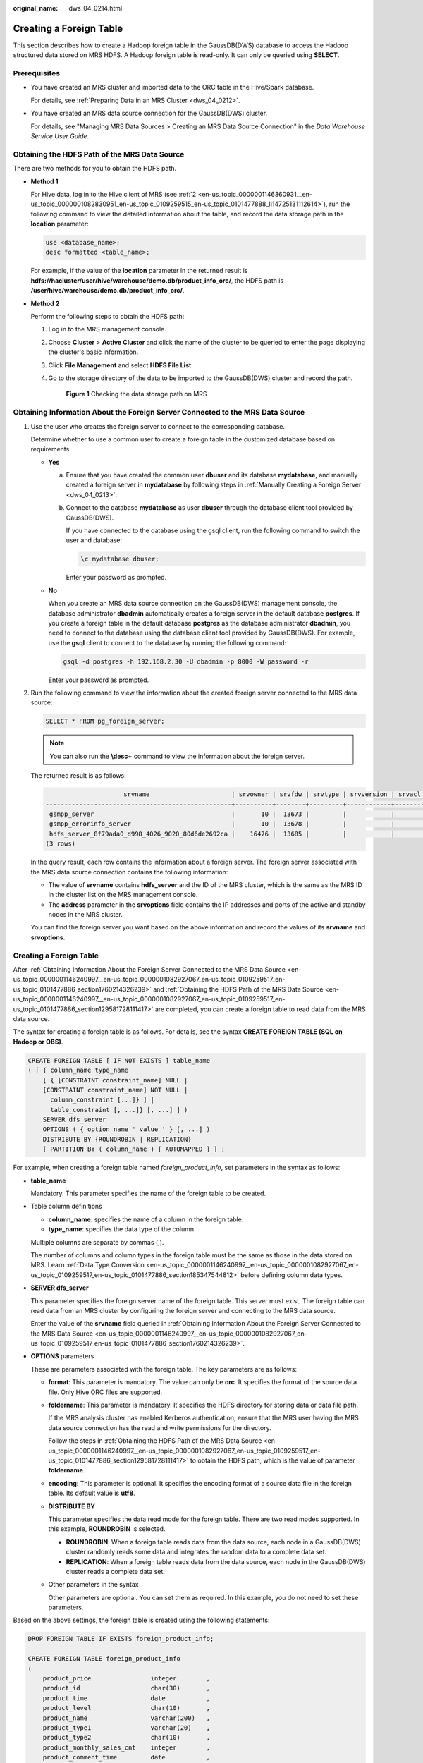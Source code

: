 :original_name: dws_04_0214.html

.. _dws_04_0214:

Creating a Foreign Table
========================

This section describes how to create a Hadoop foreign table in the GaussDB(DWS) database to access the Hadoop structured data stored on MRS HDFS. A Hadoop foreign table is read-only. It can only be queried using **SELECT**.

Prerequisites
-------------

-  You have created an MRS cluster and imported data to the ORC table in the Hive/Spark database.

   For details, see :ref:`Preparing Data in an MRS Cluster <dws_04_0212>`.

-  You have created an MRS data source connection for the GaussDB(DWS) cluster.

   For details, see "Managing MRS Data Sources > Creating an MRS Data Source Connection" in the *Data Warehouse Service User Guide*.

.. _en-us_topic_0000001146240997__en-us_topic_0000001082927067_en-us_topic_0109259517_en-us_topic_0101477886_section129581728111417:

Obtaining the HDFS Path of the MRS Data Source
----------------------------------------------

There are two methods for you to obtain the HDFS path.

-  **Method 1**

   For Hive data, log in to the Hive client of MRS (see :ref:`2 <en-us_topic_0000001146360931__en-us_topic_0000001082830951_en-us_topic_0109259515_en-us_topic_0101477888_li14725131112614>`), run the following command to view the detailed information about the table, and record the data storage path in the **location** parameter:

   .. code-block::

      use <database_name>;
      desc formatted <table_name>;

   For example, if the value of the **location** parameter in the returned result is **hdfs://hacluster/user/hive/warehouse/demo.db/product_info_orc/**, the HDFS path is **/user/hive/warehouse/demo.db/product_info_orc/**.

-  **Method 2**

   Perform the following steps to obtain the HDFS path:

   #. Log in to the MRS management console.

   #. Choose **Cluster** > **Active Cluster** and click the name of the cluster to be queried to enter the page displaying the cluster's basic information.

   #. Click **File Management** and select **HDFS File List**.

   #. Go to the storage directory of the data to be imported to the GaussDB(DWS) cluster and record the path.


      .. figure:: /_static/images/en-us_image_0000001099282726.png
         :alt: **Figure 1** Checking the data storage path on MRS

         **Figure 1** Checking the data storage path on MRS

.. _en-us_topic_0000001146240997__en-us_topic_0000001082927067_en-us_topic_0109259517_en-us_topic_0101477886_section1760214326239:

Obtaining Information About the Foreign Server Connected to the MRS Data Source
-------------------------------------------------------------------------------

#. Use the user who creates the foreign server to connect to the corresponding database.

   Determine whether to use a common user to create a foreign table in the customized database based on requirements.

   -  **Yes**

      a. Ensure that you have created the common user **dbuser** and its database **mydatabase**, and manually created a foreign server in **mydatabase** by following steps in :ref:`Manually Creating a Foreign Server <dws_04_0213>`.

      b. Connect to the database **mydatabase** as user **dbuser** through the database client tool provided by GaussDB(DWS).

         If you have connected to the database using the gsql client, run the following command to switch the user and database:

         .. code-block::

            \c mydatabase dbuser;

         Enter your password as prompted.

   -  **No**

      When you create an MRS data source connection on the GaussDB(DWS) management console, the database administrator **dbadmin** automatically creates a foreign server in the default database **postgres**. If you create a foreign table in the default database **postgres** as the database administrator **dbadmin**, you need to connect to the database using the database client tool provided by GaussDB(DWS). For example, use the **gsql** client to connect to the database by running the following command:

      .. code-block::

         gsql -d postgres -h 192.168.2.30 -U dbadmin -p 8000 -W password -r

      Enter your password as prompted.

#. Run the following command to view the information about the created foreign server connected to the MRS data source:

   .. code-block::

      SELECT * FROM pg_foreign_server;

   .. note::

      You can also run the **\\desc+** command to view the information about the foreign server.

   The returned result is as follows:

   .. code-block::

                           srvname                      | srvowner | srvfdw | srvtype | srvversion | srvacl |                                                     srvoptions
      --------------------------------------------------+----------+--------+---------+------------+--------+---------------------------------------------------------------------------------------------------------------------
       gsmpp_server                                     |       10 |  13673 |         |            |        |
       gsmpp_errorinfo_server                           |       10 |  13678 |         |            |        |
       hdfs_server_8f79ada0_d998_4026_9020_80d6de2692ca |    16476 |  13685 |         |            |        | {"address=192.168.1.245:25000,192.168.1.218:25000",hdfscfgpath=/MRS/8f79ada0-d998-4026-9020-80d6de2692ca,type=hdfs}
      (3 rows)

   In the query result, each row contains the information about a foreign server. The foreign server associated with the MRS data source connection contains the following information:

   -  The value of **srvname** contains **hdfs_server** and the ID of the MRS cluster, which is the same as the MRS ID in the cluster list on the MRS management console.
   -  The **address** parameter in the **srvoptions** field contains the IP addresses and ports of the active and standby nodes in the MRS cluster.

   You can find the foreign server you want based on the above information and record the values of its **srvname** and **srvoptions**.


Creating a Foreign Table
------------------------

After :ref:`Obtaining Information About the Foreign Server Connected to the MRS Data Source <en-us_topic_0000001146240997__en-us_topic_0000001082927067_en-us_topic_0109259517_en-us_topic_0101477886_section1760214326239>` and :ref:`Obtaining the HDFS Path of the MRS Data Source <en-us_topic_0000001146240997__en-us_topic_0000001082927067_en-us_topic_0109259517_en-us_topic_0101477886_section129581728111417>` are completed, you can create a foreign table to read data from the MRS data source.

The syntax for creating a foreign table is as follows. For details, see the syntax **CREATE FOREIGN TABLE (SQL on Hadoop or OBS)**.

.. code-block::

   CREATE FOREIGN TABLE [ IF NOT EXISTS ] table_name
   ( [ { column_name type_name
       [ { [CONSTRAINT constraint_name] NULL |
       [CONSTRAINT constraint_name] NOT NULL |
         column_constraint [...]} ] |
         table_constraint [, ...]} [, ...] ] )
       SERVER dfs_server
       OPTIONS ( { option_name ' value ' } [, ...] )
       DISTRIBUTE BY {ROUNDROBIN | REPLICATION}
       [ PARTITION BY ( column_name ) [ AUTOMAPPED ] ] ;

For example, when creating a foreign table named *foreign\_product_info*, set parameters in the syntax as follows:

-  **table_name**

   Mandatory. This parameter specifies the name of the foreign table to be created.

-  Table column definitions

   -  **column_name**: specifies the name of a column in the foreign table.
   -  **type_name**: specifies the data type of the column.

   Multiple columns are separate by commas (,).

   The number of columns and column types in the foreign table must be the same as those in the data stored on MRS. Learn :ref:`Data Type Conversion <en-us_topic_0000001146240997__en-us_topic_0000001082927067_en-us_topic_0109259517_en-us_topic_0101477886_section185347544812>` before defining column data types.

-  **SERVER dfs_server**

   This parameter specifies the foreign server name of the foreign table. This server must exist. The foreign table can read data from an MRS cluster by configuring the foreign server and connecting to the MRS data source.

   Enter the value of the **srvname** field queried in :ref:`Obtaining Information About the Foreign Server Connected to the MRS Data Source <en-us_topic_0000001146240997__en-us_topic_0000001082927067_en-us_topic_0109259517_en-us_topic_0101477886_section1760214326239>`.

-  **OPTIONS** parameters

   These are parameters associated with the foreign table. The key parameters are as follows:

   -  **format**: This parameter is mandatory. The value can only be **orc**. It specifies the format of the source data file. Only Hive ORC files are supported.

   -  **foldername**: This parameter is mandatory. It specifies the HDFS directory for storing data or data file path.

      If the MRS analysis cluster has enabled Kerberos authentication, ensure that the MRS user having the MRS data source connection has the read and write permissions for the directory.

      Follow the steps in :ref:`Obtaining the HDFS Path of the MRS Data Source <en-us_topic_0000001146240997__en-us_topic_0000001082927067_en-us_topic_0109259517_en-us_topic_0101477886_section129581728111417>` to obtain the HDFS path, which is the value of parameter **foldername**.

   -  **encoding**: This parameter is optional. It specifies the encoding format of a source data file in the foreign table. Its default value is **utf8**.

   -  **DISTRIBUTE BY**

      This parameter specifies the data read mode for the foreign table. There are two read modes supported. In this example, **ROUNDROBIN** is selected.

      -  **ROUNDROBIN**: When a foreign table reads data from the data source, each node in a GaussDB(DWS) cluster randomly reads some data and integrates the random data to a complete data set.
      -  **REPLICATION**: When a foreign table reads data from the data source, each node in the GaussDB(DWS) cluster reads a complete data set.

   -  Other parameters in the syntax

      Other parameters are optional. You can set them as required. In this example, you do not need to set these parameters.

Based on the above settings, the foreign table is created using the following statements:

.. code-block::

   DROP FOREIGN TABLE IF EXISTS foreign_product_info;

   CREATE FOREIGN TABLE foreign_product_info
   (
       product_price                integer        ,
       product_id                   char(30)       ,
       product_time                 date           ,
       product_level                char(10)       ,
       product_name                 varchar(200)   ,
       product_type1                varchar(20)    ,
       product_type2                char(10)       ,
       product_monthly_sales_cnt    integer        ,
       product_comment_time         date           ,
       product_comment_num          integer        ,
       product_comment_content      varchar(200)
   ) SERVER hdfs_server_8f79ada0_d998_4026_9020_80d6de2692ca
   OPTIONS (
   format 'orc',
   encoding 'utf8',
   foldername '/user/hive/warehouse/demo.db/product_info_orc/'
   )
   DISTRIBUTE BY ROUNDROBIN;

.. _en-us_topic_0000001146240997__en-us_topic_0000001082927067_en-us_topic_0109259517_en-us_topic_0101477886_section185347544812:

Data Type Conversion
--------------------

Data is imported to Hive/Spark and then stored on HDFS in ORC format. Actually, GaussDB(DWS) reads ORC files on HDFS, and queries and analyzes data in these files.

Data types supported by Hive/Spark are different from those supported by GaussDB(DWS). Therefore, you need to learn the mapping between them. :ref:`Table 1 <en-us_topic_0000001146240997__en-us_topic_0000001082927067_en-us_topic_0109259517_en-us_topic_0101477886_table1410311611489>` describes the mapping in detail.

.. _en-us_topic_0000001146240997__en-us_topic_0000001082927067_en-us_topic_0109259517_en-us_topic_0101477886_table1410311611489:

.. table:: **Table 1** Data type mapping

   +----------------------------------------+--------------------------------------------------------------------+-------------------------------------------------------+----------------------------------------+
   | Type                                   | Column Type Supported by an HDFS/OBS Foreign Table of GaussDB(DWS) | Column Type Supported by a Hive Table                 | Column Type Supported by a Spark Table |
   +========================================+====================================================================+=======================================================+========================================+
   | Integer in two bytes                   | SMALLINT                                                           | SMALLINT                                              | SMALLINT                               |
   +----------------------------------------+--------------------------------------------------------------------+-------------------------------------------------------+----------------------------------------+
   | Integer in four bytes                  | INTEGER                                                            | INT                                                   | INT                                    |
   +----------------------------------------+--------------------------------------------------------------------+-------------------------------------------------------+----------------------------------------+
   | Integer in eight bytes                 | BIGINT                                                             | BIGINT                                                | BIGINT                                 |
   +----------------------------------------+--------------------------------------------------------------------+-------------------------------------------------------+----------------------------------------+
   | Single-precision floating point number | FLOAT4 (REAL)                                                      | FLOAT                                                 | FLOAT                                  |
   +----------------------------------------+--------------------------------------------------------------------+-------------------------------------------------------+----------------------------------------+
   | Double-precision floating point number | FLOAT8(DOUBLE PRECISION)                                           | DOUBLE                                                | FLOAT                                  |
   +----------------------------------------+--------------------------------------------------------------------+-------------------------------------------------------+----------------------------------------+
   | Scientific data type                   | DECIMAL[p (,s)]                                                    | DECIMAL                                               | DECIMAL                                |
   |                                        |                                                                    |                                                       |                                        |
   |                                        | The maximum precision can reach up to 38.                          | The maximum precision can reach up to 38 (Hive 0.11). |                                        |
   +----------------------------------------+--------------------------------------------------------------------+-------------------------------------------------------+----------------------------------------+
   | Date type                              | DATE                                                               | DATE                                                  | DATE                                   |
   +----------------------------------------+--------------------------------------------------------------------+-------------------------------------------------------+----------------------------------------+
   | Time type                              | TIMESTAMP                                                          | TIMESTAMP                                             | TIMESTAMP                              |
   +----------------------------------------+--------------------------------------------------------------------+-------------------------------------------------------+----------------------------------------+
   | BOOLEAN type                           | BOOLEAN                                                            | BOOLEAN                                               | BOOLEAN                                |
   +----------------------------------------+--------------------------------------------------------------------+-------------------------------------------------------+----------------------------------------+
   | CHAR type                              | CHAR(n)                                                            | CHAR (n)                                              | STRING                                 |
   +----------------------------------------+--------------------------------------------------------------------+-------------------------------------------------------+----------------------------------------+
   | VARCHAR type                           | VARCHAR(n)                                                         | VARCHAR (n)                                           | VARCHAR (n)                            |
   +----------------------------------------+--------------------------------------------------------------------+-------------------------------------------------------+----------------------------------------+
   | String                                 | TEXT(CLOB)                                                         | STRING                                                | STRING                                 |
   +----------------------------------------+--------------------------------------------------------------------+-------------------------------------------------------+----------------------------------------+
